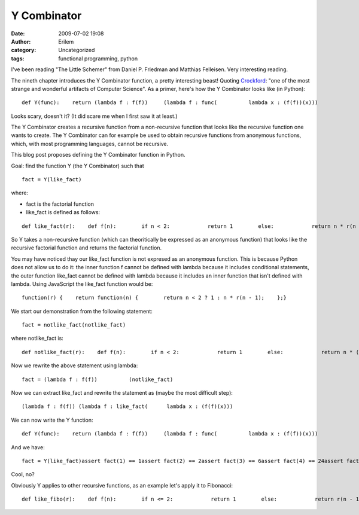 Y Combinator
############
:date: 2009-07-02 19:08
:author: Erilem
:category: Uncategorized
:tags: functional programming, python

I've been reading "The Little Schemer" from Daniel P. Friedman and
Matthias Felleisen. Very interesting reading.

.. raw:: html

   </p>

The nineth chapter introduces the Y Combinator function, a pretty
interesting beast! Quoting `Crockford`_: "one of the most strange and
wonderful artifacts of Computer Science". As a primer, here's how the Y
Combinator looks like (in Python):

.. raw:: html

   <p>

::

    def Y(func):    return (lambda f : f(f))     (lambda f : func(          lambda x : (f(f))(x)))

.. raw:: html

   </p>

Looks scary, doesn't it? (It did scare me when I first saw it at least.)

.. raw:: html

   </p>

The Y Combinator creates a recursive function from a non-recursive
function that looks like the recursive function one wants to create. The
Y Combinator can for example be used to obtain recursive functions from
anonymous functions, which, with most programming languages, cannot be
recursive.

.. raw:: html

   </p>

This blog post proposes defining the Y Combinator function in Python.

.. raw:: html

   </p>

Goal: find the function Y (the Y Combinator) such that

.. raw:: html

   <p>

::

    fact = Y(like_fact)

.. raw:: html

   </p>

where:

-  fact is the factorial function
-  like\_fact is defined as follows:

.. raw:: html

   </p>

.. raw:: html

   <p>

::

    def like_fact(r):    def f(n):        if n < 2:            return 1        else:            return n * r(n - 1)    return f

.. raw:: html

   </p>

So Y takes a non-recursive function (which can theoritically be
expressed as an anonymous function) that looks like the recursive
factorial function and returns the factorial function.

.. raw:: html

   </p>

You may have noticed thay our like\_fact function is not expresed as an
anonymous function. This is because Python does not allow us to do it:
the inner function f cannot be defined with lambda because it includes
conditional statements, the outer function like\_fact cannot be defined
with lambda because it includes an inner function that isn't defined
with lambda. Using JavaScript the like\_fact function would be:

.. raw:: html

   <p>

::

    function(r) {    return function(n) {        return n < 2 ? 1 : n * r(n - 1);    };}

.. raw:: html

   </p>

.. raw:: html

   </p>

We start our demonstration from the following statement:

.. raw:: html

   <p>

::

    fact = notlike_fact(notlike_fact)

.. raw:: html

   </p>

where notlike\_fact is:

.. raw:: html

   <p>

::

    def notlike_fact(r):    def f(n):        if n < 2:            return 1        else:            return n * (r(r))(n - 1)    return f

.. raw:: html

   </p>

.. raw:: html

   </p>

Now we rewrite the above statement using lambda:

.. raw:: html

   <p>

::

    fact = (lambda f : f(f))          (notlike_fact)

.. raw:: html

   </p>

.. raw:: html

   </p>

Now we can extract like\_fact and rewrite the statement as (maybe the
most difficult step):

.. raw:: html

   <p>

::

    (lambda f : f(f)) (lambda f : like_fact(      lambda x : (f(f)(x)))

.. raw:: html

   </p>

.. raw:: html

   </p>

We can now write the Y function:

.. raw:: html

   <p>

::

    def Y(func):    return (lambda f : f(f))     (lambda f : func(          lambda x : (f(f))(x)))

.. raw:: html

   </p>

And we have:

.. raw:: html

   <p>

::

    fact = Y(like_fact)assert fact(1) == 1assert fact(2) == 2assert fact(3) == 6assert fact(4) == 24assert fact(5) == 120

.. raw:: html

   </p>

Cool, no?

.. raw:: html

   </p>

Obviously Y applies to other recursive functions, as an example let's
apply it to Fibonacci:

.. raw:: html

   <p>

::

    def like_fibo(r):    def f(n):        if n <= 2:            return 1        else:            return r(n - 1) + r(n - 2)    return ffibo = Y(like_fibo)assert fibo(1) == 1assert fibo(2) == 1assert fibo(3) == 2assert fibo(4) == 3assert fibo(5) == 5assert fibo(6) == 8

.. raw:: html

   </p>

.. raw:: html

   </p>

.. _Crockford: http://www.crockford.com/javascript/little.html
